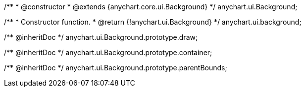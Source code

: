 /**
 * @constructor
 * @extends {anychart.core.ui.Background}
 */
anychart.ui.Background;

/**
 * Constructor function.
 * @return {!anychart.ui.Background}
 */
anychart.ui.background;

/** @inheritDoc */
anychart.ui.Background.prototype.draw;

/** @inheritDoc */
anychart.ui.Background.prototype.container;

/** @inheritDoc */
anychart.ui.Background.prototype.parentBounds;

